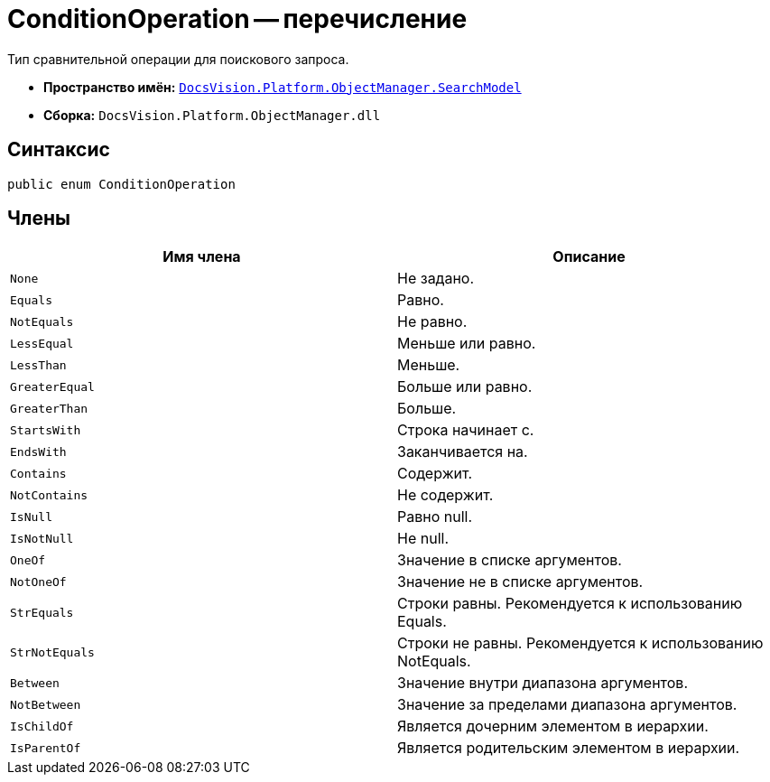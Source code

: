 = ConditionOperation -- перечисление

Тип сравнительной операции для поискового запроса.

* *Пространство имён:* `xref:api/DocsVision/Platform/ObjectManager/SearchModel/SearchModel_NS.adoc[DocsVision.Platform.ObjectManager.SearchModel]`
* *Сборка:* `DocsVision.Platform.ObjectManager.dll`

== Синтаксис

[source,csharp]
----
public enum ConditionOperation
----

== Члены

[cols=",",options="header"]
|===
|Имя члена |Описание
|`None` |Не задано.
|`Equals` |Равно.
|`NotEquals` |Не равно.
|`LessEqual` |Меньше или равно.
|`LessThan` |Меньше.
|`GreaterEqual` |Больше или равно.
|`GreaterThan` |Больше.
|`StartsWith` |Строка начинает с.
|`EndsWith` |Заканчивается на.
|`Contains` |Содержит.
|`NotContains` |Не содержит.
|`IsNull` |Равно null.
|`IsNotNull` |Не null.
|`OneOf` |Значение в списке аргументов.
|`NotOneOf` |Значение не в списке аргументов.
|`StrEquals` |Строки равны. Рекомендуется к использованию Equals.
|`StrNotEquals` |Строки не равны. Рекомендуется к использованию NotEquals.
|`Between` |Значение внутри диапазона аргументов.
|`NotBetween` |Значение за пределами диапазона аргументов.
|`IsChildOf` |Является дочерним элементом в иерархии.
|`IsParentOf` |Является родительским элементом в иерархии.
|===
